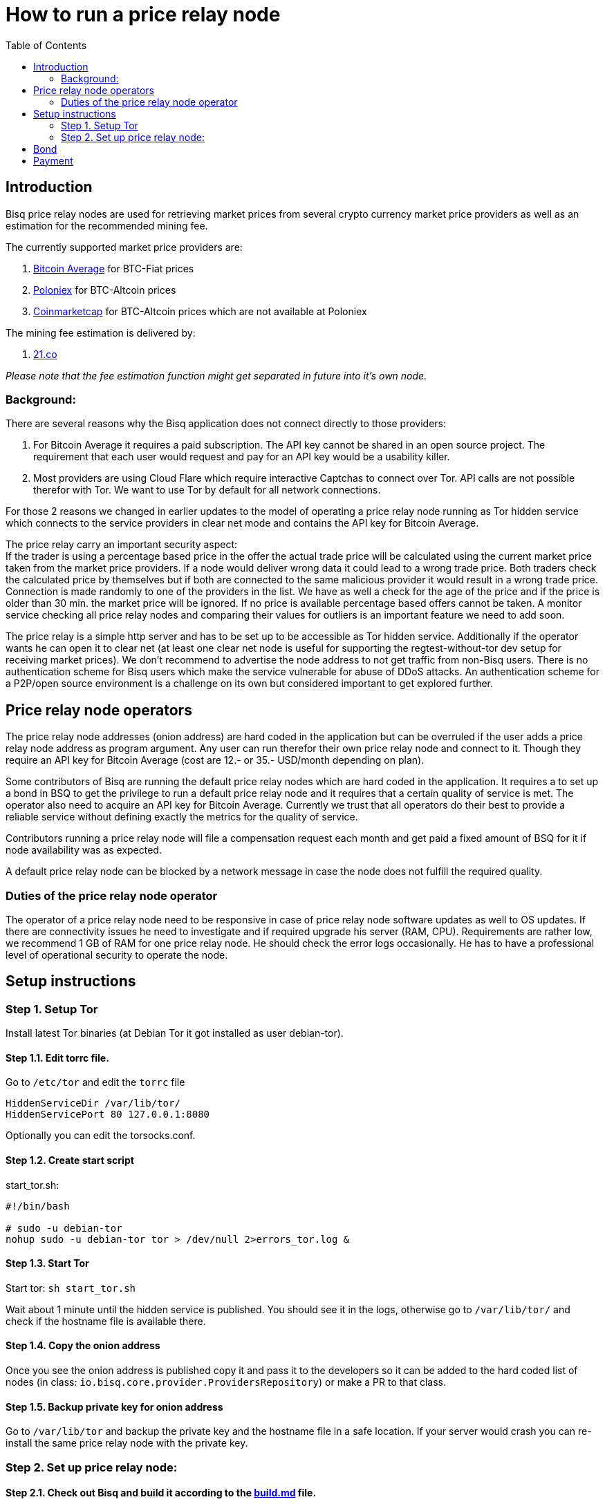 = How to run a price relay node
:toc:

== Introduction

Bisq price relay nodes are used for retrieving market prices from several crypto currency market price providers as well as an estimation for the recommended mining fee.

The currently supported market price providers are:

. link:https://bitcoinaverage.com/[Bitcoin Average] for BTC-Fiat prices
. link:https://poloniex.com/[Poloniex] for BTC-Altcoin prices
. link:https://coinmarketcap.com/[Coinmarketcap] for BTC-Altcoin prices which are not available at Poloniex

The mining fee estimation is delivered by:

. link:https://bitcoinfees.21.co/[21.co]

_Please note that the fee estimation function might get separated in future into it's own node._


=== Background:

There are several reasons why the Bisq application does not connect directly to those providers:

. For Bitcoin Average it requires a paid subscription. The API key cannot be shared in an open source project. The requirement that each user would request and pay for an API key would be a usability killer.

. Most providers are using Cloud Flare which require interactive Captchas to connect over Tor. API calls are not possible therefor with Tor. We want to use Tor by default for all network connections.

For those 2 reasons we changed in earlier updates to the model of operating a price relay node running as Tor hidden service which connects to the service providers in clear net mode and contains the API key for Bitcoin Average.

The price relay carry an important security aspect: +
If the trader is using a percentage based price in the offer the actual trade price will be calculated using the current market price taken from the market price providers. If a node would deliver wrong data it could lead to a wrong trade price. Both traders check the calculated price by themselves but if both are connected to the same malicious provider it would result in a wrong trade price. Connection is made randomly to one of the providers in the list. We have as well a check for the age of the price and if the price is older than 30 min. the market price will be ignored. If no price is available percentage based offers cannot be taken. A monitor service checking all price relay nodes and comparing their values for outliers is an important feature we need to add soon.

The price relay is a simple http server and has to be set up to be accessible as Tor hidden service. Additionally if the operator wants he can open it to clear net (at least one clear net node is useful for supporting the regtest-without-tor dev setup for receiving market prices). We don't recommend to advertise the node address to not get traffic from non-Bisq users. There is no authentication scheme for Bisq users which make the service vulnerable for abuse of DDoS attacks. An authentication scheme for a P2P/open source environment is a challenge on its own but considered important to get explored further.


== Price relay node operators

The price relay node addresses (onion address) are hard coded in the application but can be overruled if the user adds a price relay node address as program argument. Any user can run therefor their own price relay node and connect to it. Though they require an API key for Bitcoin Average (cost are 12.- or 35.- USD/month depending on plan).

Some contributors of Bisq are running the default price relay nodes which are hard coded in the application. It requires a to set up a bond in BSQ to get the privilege to run a default price relay node and it requires that a certain quality of service is met. The operator also need to acquire an API key for Bitcoin Average. Currently we trust that all operators do their best to provide a reliable service without defining exactly the metrics for the quality of service.

Contributors running a price relay node will file a compensation request each month and get paid a fixed amount of BSQ for it if node availability was as expected.

A default price relay node can be blocked by a network message in case the node does not fulfill the required quality.


=== Duties of the price relay node operator

The operator of a price relay node need to be responsive in case of price relay node software updates as well to OS updates. If there are connectivity issues he need to investigate and if required upgrade his server (RAM, CPU). Requirements are rather low, we recommend 1 GB of RAM for one price relay node. He should check the error logs occasionally. He has to have a professional level of operational security to operate the node.


== Setup instructions

=== Step 1. Setup Tor

Install latest Tor binaries (at Debian Tor it got installed as user debian-tor).

==== Step 1.1. Edit torrc file.

Go to `/etc/tor` and edit the `torrc` file

----
HiddenServiceDir /var/lib/tor/
HiddenServicePort 80 127.0.0.1:8080
----

Optionally you can edit the torsocks.conf.


==== Step 1.2. Create start script

start_tor.sh: +
----
#!/bin/bash

# sudo -u debian-tor
nohup sudo -u debian-tor tor > /dev/null 2>errors_tor.log &
----

==== Step 1.3. Start Tor

Start tor:
`sh start_tor.sh`

Wait about 1 minute until the hidden service is published. You should see it in the logs, otherwise go to `/var/lib/tor/` and check if the hostname file is available there.


==== Step 1.4. Copy the onion address

Once you see the onion address is published copy it and pass it to the developers so it can be added to the hard coded list of nodes (in class: `io.bisq.core.provider.ProvidersRepository`) or make a PR to that class.


==== Step 1.5. Backup private key for onion address

Go to `/var/lib/tor` and backup the private key and the hostname file in a safe location. If your server would crash you can re-install the same price relay node with the private key.


=== Step 2. Set up price relay node:

====  Step 2.1. Check out Bisq and build it according to the link:https://github.com/bisq-network/exchange/blob/master/doc/build.md[build.md] file.

_Note: We will soon separate the price relay to its own project._

==== Step 2.2. Acquire an API key from Bitcoin Average

==== Step 2.3. Create 2 sh files for the price relay node:

start_node.sh: +
----
nohup sh loop.sh &
----

loop.sh: +
----
#!/bin/bash
while true
do
echo `date`  "(Re)-starting node"
java -jar provider.jar [bitcoinAveragePrivKey] [bitcoinAveragePubKey] > /dev/null 2>errors.log
echo `date` "node terminated unexpectedly!!"
sleep 3
done
----

Replace [bitcoinAveragePrivKey] and [bitcoinAveragePubKey] with your API keys.

==== Step 2.4. Start the price relay node

`sh start_node.sh`

==== Step 2.5. Test if the services are available via Tor hidden service in Tor browser

http://YOUR_ONION_ADDRESS.onion:8080/getFees +
http://YOUR_ONION_ADDRESS.onion:8080/getAllMarketPrices

Optional: If you support clear net access, test it with your IP/domain.


== Bond

We define a Bond of 2000 BSQ for the privilege to run a price relay node. In case of severe failures of service (malicious or carelessness) the bond would be confiscated (burned).


== Payment

For the service the contributor provides by running and maintaining a price relay node as well as a compensation for the server and API key costs we define a payment of 200 BSQ per month.


TODO: discuss bond and payment
